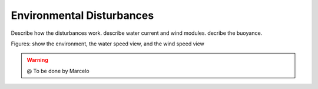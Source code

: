
.. _env-disturbs:

=========================
Environmental Disturbances
=========================


Describe how the disturbances work. describe water current and wind modules. decribe the buoyance.

Figures: show the environment, the water speed view, and the wind speed view

.. image:: ./images/env.png
    :align: center

.. image:: ./images/water.png
    :align: center


.. image:: ./images/wind.png
    :align: center

.. image:: ./images/buoyance.png
    :align: center



.. WARNING::

  @ To be done by Marcelo


